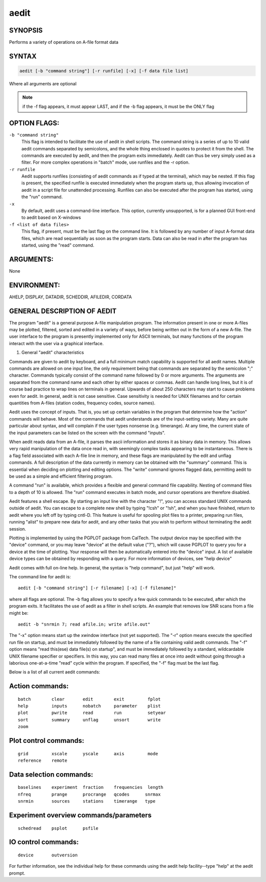aedit 
=====

SYNOPSIS
--------

Performs a variety of operations on A-file format data

SYNTAX
------

.. code-block:: bash

    aedit [-b "command string"] [-r runfile] [-x] [-f data file list]
    
Where all arguments are optional

.. note::
   if the -f flag appears, it must appear LAST, and if the -b flag appears, it must be the ONLY flag

OPTION FLAGS:
-------------

``-b "command string"``
    This flag is intended to facilitate the use of
    aedit in shell scripts.  The command string is
    a series of up to 10 valid aedit commands
    separated by semicolons, and the whole thing
    enclosed in quotes to protect it from the shell.
    The commands are executed by aedit, and then the
    program exits immediately.  Aedit can thus be
    very simply used as a filter.  For more complex
    operations in "batch" mode, use runfiles and the
    -r option.

``-r runfile``
    Aedit supports runfiles (consisting of aedit
    commands as if typed at the terminal), which
    may be nested.  If this flag is present, the 
    specified runfile is executed immediately when
    the program starts up, thus allowing invocation
    of aedit in a script file for unattended
    processing.  Runfiles can also be executed after
    the program has started, using the "run" command.

``-x``
    By default, aedit uses a command-line interface.
    This option, currently unsupported, is for a
    planned GUI front-end to aedit based on X-windows

``-f <list of data files>``
    This flag, if present, must be the last flag on
    the command line.  It is followed by any number
    of input A-format data files, which are read
    sequentially as soon as the program starts.
    Data can also be read in after the program has
    started, using the "read" command.

ARGUMENTS:
----------

None

ENVIRONMENT:
------------

AHELP, DISPLAY, DATADIR, SCHEDDIR, AFILEDIR, CORDATA

GENERAL DESCRIPTION OF AEDIT
----------------------------

The program "aedit" is a general purpose A-file manipulation
program.  The information present in one or more A-files may
be plotted, filtered, sorted and edited in a variety of ways, 
before being written out in the form of a new A-file.  The user
interface to the program is presently implemented only for
ASCII terminals, but many functions of the program interact
with the user via a graphical interface.


1. General "aedit" characteristics

Commands are given to aedit by keyboard, and a full minimum
match capability is supported for all aedit names.  Multiple
commands are allowed on one input line, the only requirement
being that commands are separated by the semicolon ";" 
character.  Commands typically consist of the command name
followed by 0 or more arguments.  The arguments are separated
from the command name and each other by either spaces or
commas.  Aedit can handle long lines, but it is of course bad
practice to wrap lines on terminals in general.  Upwards of
about 250 characters may start to cause problems even for aedit.
In general, aedit is not case sensitive.  Case sensitivity
is needed for UNIX filenames and for certain quantities from 
A-files (station codes, frequency codes, source names).

Aedit uses the concept of inputs.  That is, you set up
certain variables in the program that determine how the "action"
commands will behave.  Most of the commands that aedit
understands are of the input-setting variety.  Many are quite
particular about syntax, and will complain if the user types
nonsense (e.g. timerange).  At any time, the current state of
the input parameters can be listed on the screen with the
command "inputs".

When aedit reads data from an A-file, it parses the ascii
information and stores it as binary data in memory.  This allows
very rapid manipulation of the data once read in, with
seemingly complex tasks appearing to be instantaneous.  There
is a flag field associated with each A-file line in memory,
and these flags are manipulated by the edit and unflag commands.
A full description of the data currently in memory can be
obtained with the "summary" command.  This is essential when
deciding on plotting and editing options.  The "write" command
ignores flagged data, permitting aedit to be used as a simple
and efficient filtering program.

A command "run" is available, which provides a flexible and 
general command file capability.  Nesting of command files to a 
depth of 10 is allowed.  The "run" command executes in batch mode, 
and cursor operations are therefore disabled.

Aedit features a shell escape.  By starting an input line with the
character "!", you can access standard UNIX commands outside of
aedit.  You can escape to a complete new shell by typing "!csh" or
"!sh", and when you have finished, return to aedit where you left
off by typing cntl-D.  This feature is useful for spooling plot
files to a printer, preparing run files, running "alist" to prepare
new data for aedit, and any other tasks that you wish to perform
without terminating the aedit session.

Plotting is implemented by using the PGPLOT package from CalTech.
The output device may be specified with the "device" command, or
you may leave "device" at the default value ("?"), which will
cause PGPLOT to query you for a device at the time of plotting.
Your response will then be automatically entered into the "device"
input.  A list of available device types can be obtained by responding
with a query.  For more information of devices, see "help device"

Aedit comes with full on-line help.  In general, the syntax is
"help command", but just "help" will work.

The command line for aedit is:

::

    aedit [-b "command string"] [-r filename] [-x] [-f filename]"

where all flags are optional.  The -b flag allows you to specify a
few quick commands to be executed, after which the program exits.  It
facilitates the use of aedit as a filter in shell scripts.  An example
that removes low SNR scans from a file might be:

::

    aedit -b "snrmin 7; read afile.in; write afile.out"

The "-x" option means start up the xwindow interface (not yet supported).  
The "-r" option means execute the specified run file on startup, and 
must be immediately followed by the name of a file containing valid 
aedit commands.  The "-f" option means "read this(ese) data file(s) on 
startup", and must be immediately followed by a standard, wildcardable 
UNIX filename specifier or specifiers.  In this way, you can read many 
files at once into aedit without going through a laborious one-at-a-time 
"read" cycle within the program. If specified, the "-f" flag must be the 
last flag.

Below is a list of all current aedit commands:

Action commands:
----------------

::

    batch        clear       edit        exit         fplot
    help         inputs      nobatch     parameter    plist
    plot         pwrite      read        run          setyear
    sort         summary     unflag      unsort       write
    zoom


Plot control commands:
----------------------

::

    grid         xscale      yscale      axis         mode
    reference    remote


Data selection commands:
------------------------

::

    baselines    experiment  fraction    frequencies  length
    nfreq        prange      procrange   qcodes      snrmax       
    snrmin       sources     stations    timerange   type


Experiment overview commands/parameters
---------------------------------------

::

    schedread    psplot      psfile


IO control commands:
--------------------

::

    device       outversion


For further information, see the individual help for these commands
using the aedit help facility--type "help" at the aedit prompt.

